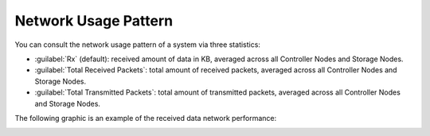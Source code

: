 .. |network_performance| image:: ../../_static/network_performance.png

.. _usage_pattern_network:

Network Usage Pattern
=====================

You can consult the network usage pattern of a system via three statistics:

* :guilabel:`Rx` (default): received amount of data in KB, averaged across all Controller Nodes and Storage
  Nodes.
* :guilabel:`Total Received Packets`: total amount of received packets, averaged across all Controller Nodes and
  Storage Nodes.
* :guilabel:`Total Transmitted Packets`: total amount of transmitted packets, averaged across all Controller
  Nodes and Storage Nodes.

The following graphic is an example of the received data network performance:

|network_performance|

